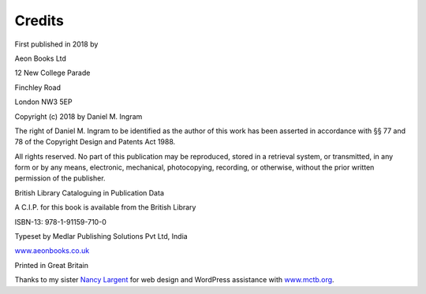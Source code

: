 Credits
=======

First published in 2018 by

Aeon Books Ltd

12 New College Parade

Finchley Road

London NW3 5EP

Copyright (c) 2018 by Daniel M. Ingram

The right of Daniel M. Ingram to be identified as the author of this work has
been asserted in accordance with §§ 77 and 78 of the Copyright Design and
Patents Act 1988.

All rights reserved. No part of this publication may be reproduced, stored in
a retrieval system, or transmitted, in any form or by any means, electronic,
mechanical, photocopying, recording, or otherwise, without the prior written
permission of the publisher.

British Library Cataloguing in Publication Data

A C.I.P. for this book is available from the British Library

ISBN-13: 978-1-91159-710-0

Typeset by Medlar Publishing Solutions Pvt Ltd, India

`www.aeonbooks.co.uk <https://www.aeonbooks.co.uk>`_

Printed in Great Britain

Thanks to my sister `Nancy Largent <http://www.largentcreative.com>`_ for web
design and WordPress assistance with `www.mctb.org <https://www.mctb.org>`_.
